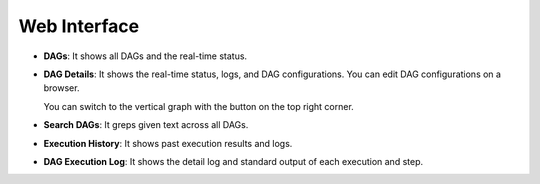 Web Interface
=============

- **DAGs**: It shows all DAGs and the real-time status.

  .. image:: https://raw.githubusercontent.com/yohamta/dagu/main/assets/images/ui-dags.png
     :alt: DAGs
     :align: center

- **DAG Details**: It shows the real-time status, logs, and DAG configurations. You can edit DAG configurations on a browser.

  .. image:: https://raw.githubusercontent.com/yohamta/dagu/main/assets/images/ui-details.png
     :alt: DAG Details
     :align: center

  You can switch to the vertical graph with the button on the top right corner.

  .. image:: https://raw.githubusercontent.com/yohamta/dagu/main/assets/images/ui-details2.png
     :alt: DAG Details (TD)
     :align: center

- **Search DAGs**: It greps given text across all DAGs.

  .. image:: https://raw.githubusercontent.com/yohamta/dagu/main/assets/images/ui-search.png
     :alt: Search DAGs
     :align: center

- **Execution History**: It shows past execution results and logs.

  .. image:: https://raw.githubusercontent.com/yohamta/dagu/main/assets/images/ui-history.png
     :alt: Execution History
     :align: center

- **DAG Execution Log**: It shows the detail log and standard output of each execution and step.

  .. image:: https://raw.githubusercontent.com/yohamta/dagu/main/assets/images/ui-logoutput.png
     :alt: DAG Execution Log
     :align: center